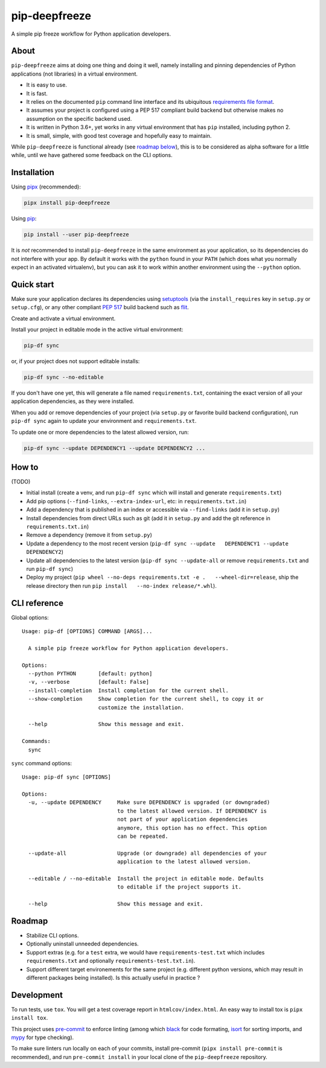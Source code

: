 pip-deepfreeze
==============

A simple pip freeze workflow for Python application developers.

About
-----

``pip-deepfreeze`` aims at doing one thing and doing it well, namely installing and
pinning dependencies of Python applications (not libraries) in a virtual environment.

-  It is easy to use.
-  It is fast.
-  It relies on the documented ``pip`` command line interface and its
   ubiquitous `requirements file
   format <https://pip.pypa.io/en/stable/user_guide/?highlight=requirements#requirements-files>`__.
-  It assumes your project is configured using a PEP 517 compliant build
   backend but otherwise makes no assumption on the specific backend
   used.
-  It is written in Python 3.6+, yet works in any virtual environment
   that has ``pip`` installed, including python 2.
-  It is small, simple, with good test coverage and hopefully easy to
   maintain.

While ``pip-deepfreeze`` is functional already (see `roadmap below <#roadmap>`__), this
is to be considered as alpha software for a little while, until we have gathered some
feedback on the CLI options.

Installation
------------

Using `pipx <https://pypi.org/project/pipx/>`__ (recommended):

.. code:: console

    pipx install pip-deepfreeze

Using `pip <https://pypi.org/project/pip/>`__:

.. code:: console

    pip install --user pip-deepfreeze

It is *not* recommended to install ``pip-deepfreeze`` in the same environment as your
application, so its dependencies do not interfere with your app. By default it works
with the ``python`` found in your ``PATH`` (which does what you normally expect in an
activated virtualenv), but you can ask it to work within another environment using the
``--python`` option.

Quick start
-----------

Make sure your application declares its dependencies using `setuptools
<https://pypi.org/project/setuptools/>`__ (via the ``install_requires`` key in
``setup.py`` or ``setup.cfg``), or any other compliant `PEP 517
<https://www.python.org/dev/peps/pep-0517/>`__ build backend such as `flit
<https://pypi.org/project/flit/>`__.

Create and activate a virtual environment.

Install your project in editable mode in the active virtual environment:

.. code:: console

    pip-df sync

or, if your project does not support editable installs:

.. code:: console

    pip-df sync --no-editable

If you don't have one yet, this will generate a file named ``requirements.txt``,
containing the exact version of all your application dependencies, as they were
installed.

When you add or remove dependencies of your project (via ``setup.py`` or favorite build
backend configuration), run ``pip-df sync`` again to update your environment and
``requirements.txt``.

To update one or more dependencies to the latest allowed version, run:

.. code:: console

    pip-df sync --update DEPENDENCY1 --update DEPENDENCY2 ...

How to
------

(TODO)

-  Initial install (create a venv, and run ``pip-df sync`` which will
   install and generate ``requirements.txt``)
-  Add pip options (``--find-links``, ``--extra-index-url``, etc: in
   ``requirements.txt.in``)
-  Add a dependency that is published in an index or accessible via
   ``--find-links`` (add it in ``setup.py``)
-  Install dependencies from direct URLs such as git (add it in
   ``setup.py`` and add the git reference in ``requirements.txt.in``)
-  Remove a dependency (remove it from ``setup.py``)
-  Update a dependency to the most recent version
   (``pip-df sync --update   DEPENDENCY1 --update DEPENDENCY2``)
-  Update all dependencies to the latest version
   (``pip-df sync --update-all`` or remove ``requirements.txt`` and run
   ``pip-df sync``)
-  Deploy my project
   (``pip wheel --no-deps requirements.txt -e .   --wheel-dir=release``,
   ship the release directory then run
   ``pip install   --no-index release/*.whl``).

CLI reference
-------------

Global options::

    Usage: pip-df [OPTIONS] COMMAND [ARGS]...

      A simple pip freeze workflow for Python application developers.

    Options:
      --python PYTHON       [default: python]
      -v, --verbose         [default: False]
      --install-completion  Install completion for the current shell.
      --show-completion     Show completion for the current shell, to copy it or
                            customize the installation.

      --help                Show this message and exit.

    Commands:
      sync

``sync`` command options::

    Usage: pip-df sync [OPTIONS]

    Options:
      -u, --update DEPENDENCY     Make sure DEPENDENCY is upgraded (or downgraded)
                                  to the latest allowed version. If DEPENDENCY is
                                  not part of your application dependencies
                                  anymore, this option has no effect. This option
                                  can be repeated.

      --update-all                Upgrade (or downgrade) all dependencies of your
                                  application to the latest allowed version.

      --editable / --no-editable  Install the project in editable mode. Defaults
                                  to editable if the project supports it.

      --help                      Show this message and exit.

Roadmap
-------

-  Stabilize CLI options.
-  Optionally uninstall unneeded dependencies.
-  Support extras (e.g. for a ``test`` extra, we would have
   ``requirements-test.txt`` which includes ``requirements.txt`` and
   optionally ``requirements-test.txt.in``).
-  Support different target environements for the same project (e.g.
   different python versions, which may result in different packages
   being installed). Is this actually useful in practice ?

Development
-----------

To run tests, use ``tox``. You will get a test coverage report in
``htmlcov/index.html``. An easy way to install tox is ``pipx install tox``.

This project uses `pre-commit <https://pre-commit.com/>`__ to enforce linting
(among which `black <https://pypi.org/project/black/>`__ for code formating,
`isort <https://pypi.org/project/isort/>`__ for sorting imports, and `mypy
<https://pypi.org/project/mypy/>`__ for type checking).

To make sure linters run locally on each of your commits, install pre-commit
(``pipx install pre-commit`` is recommended), and run ``pre-commit install`` in
your local clone of the ``pip-deepfreeze`` repository.
